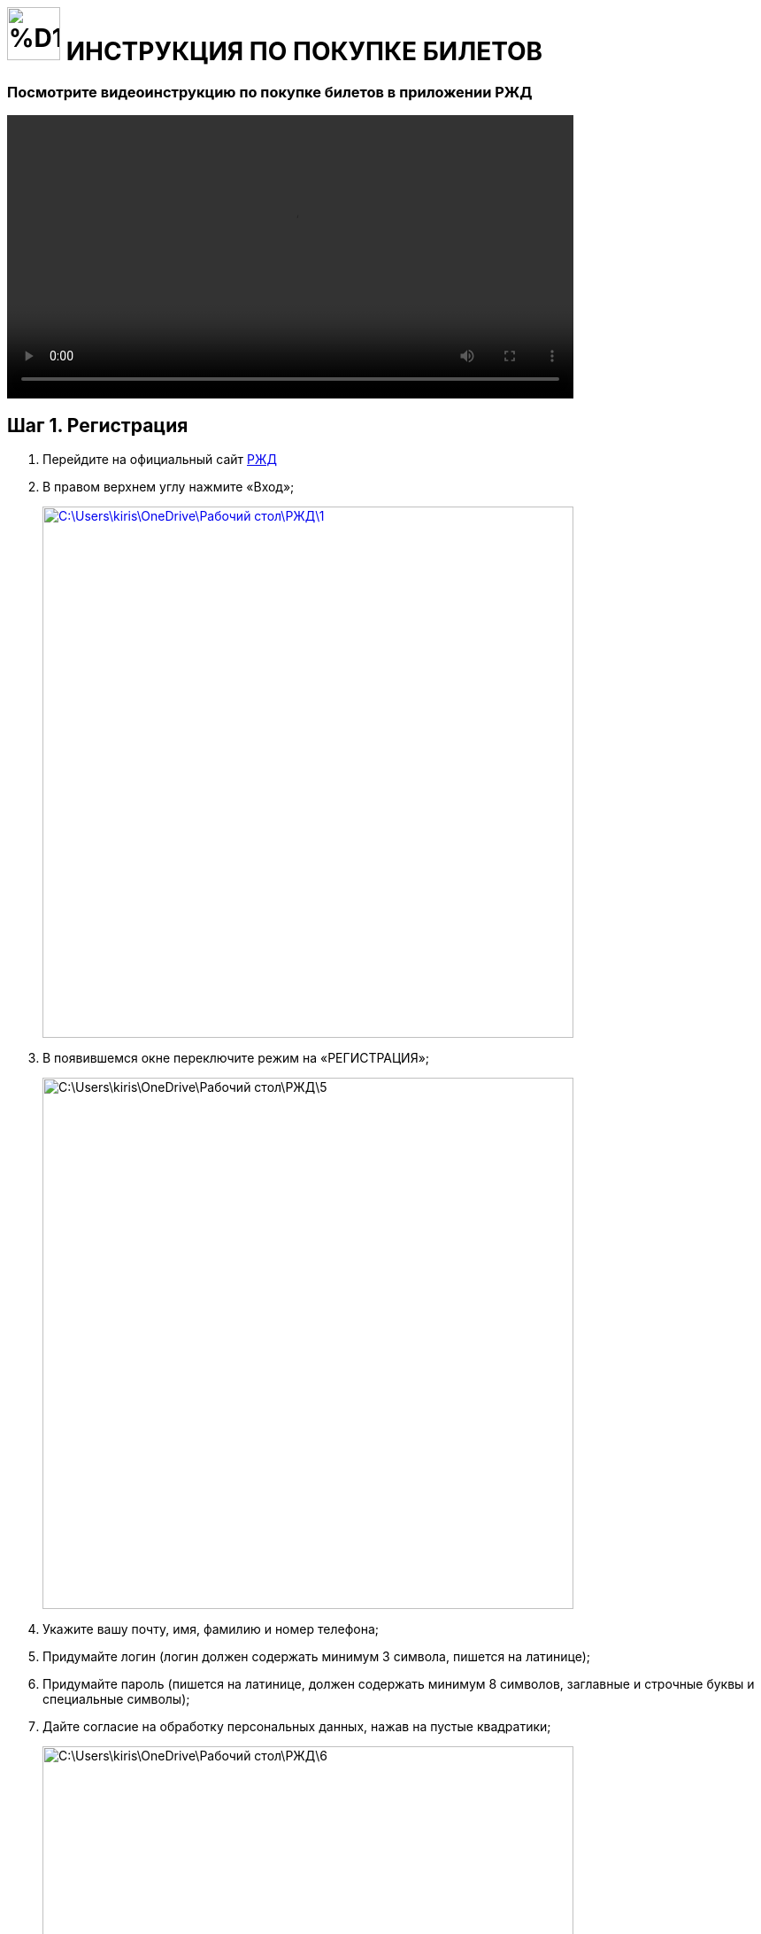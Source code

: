 = image:https://github.com/makar96/rzd/blob/678bd56a67f01c984ef8a381e66ed1d55419e87b/%D1%80%D0%B6%D0%B4.png[width=60] ИНСТРУКЦИЯ ПО ПОКУПКЕ БИЛЕТОВ 

=== Посмотрите видеоинструкцию по покупке билетов в приложении РЖД
====
video::Как купить билет на поезд на сайте РЖД. Инструкция.mp4[width=640]
====
== Шаг 1. Регистрация 
====
. Перейдите на официальный сайт https://www.rzd.ru/[РЖД]
. В правом верхнем углу нажмите «Вход»;
+
--
image::C:\Users\kiris\OneDrive\Рабочий стол\РЖД\1.jpg[width=600,link="screen.png"]
--
+
. В появившемся окне переключите режим на «РЕГИСТРАЦИЯ»;
+
--
image::C:\Users\kiris\OneDrive\Рабочий стол\РЖД\5.jpg[width=600,]
--
+
. Укажите вашу почту, имя, фамилию и номер телефона;
. Придумайте логин (логин должен содержать минимум 3 символа, пишется на латинице);
. Придумайте пароль (пишется на латинице, должен содержать минимум 8 символов, заглавные и строчные буквы и специальные символы);
. Дайте согласие на обработку персональных данных, нажав на пустые квадратики;
+
--
image::C:\Users\kiris\OneDrive\Рабочий стол\РЖД\6.jpg[width=600]
--
+
. Перепишите защитный код с картинки в пустое поле
+
--
image::C:\Users\kiris\OneDrive\Рабочий стол\РЖД\3.jpg[width=600]
--
+
. Нажмите кнопку «ЗАРЕГИСТРИРОВАТЬСЯ»
+
image::C:\Users\kiris\OneDrive\Рабочий стол\РЖД\4.jpg[width=600]
====

== Шаг 2. Выбор пути и даты

====
. На главной странице сайта выберите отправление туда/обратно
+
--
image::C:\Users\kiris\OneDrive\Рабочий стол\РЖД\ОТКУДА КУДА.jpg[width=600,link="screen.png"]
--
+
. Укажите дату отправления
+
--
image::C:\Users\kiris\OneDrive\Рабочий стол\РЖД\ДАТЫ.jpg[width=600,link="screen.png"]
--

. Нажмите кнопку «НАЙТИ»
====

== Шаг 3. Выбор поезда и класс обслуживания

====
. Для удобства можно настроить фильтр с левой стороны. В фильтре можно указать стоимость, время в пути, время отправления, время прибытия и т.д.
. Из списка выберите поезд и класс (купе, св, бизнес класс и т.д.)
+
--
image::C:\Users\kiris\OneDrive\Рабочий стол\РЖД\поезда.jpg[width=600,link="screen.png"]
--
====

== Шаг 4. Выбор вагона и места

====
. Выберите нужный вагон и подберите место на схеме
+
--
image::C:\Users\kiris\OneDrive\Рабочий стол\РЖД\вагон и места.jpg[width=600,link="screen.png"]
--
+
. Если указывали дату обратного пути, то необходимо снова выбрать вагон и место
. Нажмите кнопку «ДАЛЕЕ»
====

== Шаг 5. Внесение данных пассажиров
====
. Следующим шагом будет внесение данных пассажиров в соответствующую форму
+
--
image::C:\Users\kiris\OneDrive\Рабочий стол\РЖД\пассажир.jpg[width=600,link="screen.png"]
--
+
. Если пассажира два, то заполнять форму нужно и для второго пассажира
. Если едет ребенок, то для него есть отдельная форма
====

== Шаг 6. Оплата
====
. Внизу будет итоговая сумма и желаемый способ оплаты
+
--
image::C:\Users\kiris\OneDrive\Рабочий стол\РЖД\оплата.jpg[width=600,link="screen.png"]
--
====

== = image:C:\Users\kiris\OneDrive\Рабочий стол\РЖД\ржд.png[width=60] ПОЗДРАВЛЯЕМ, ВЫ НАУЧИЛИСЬ ПОКУПАТЬ БИЛЕТЫ НА РЖД!

== Также, рекомендуем посмотреть инструкцию по покупке билетов в приложении

video::C:\Users\kiris\OneDrive\Рабочий стол\РЖД\Как купить билет на поезд в приложении РЖД. Инструкция.mp4[width=640]
